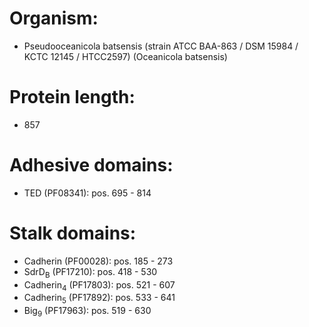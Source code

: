 * Organism:
- Pseudooceanicola batsensis (strain ATCC BAA-863 / DSM 15984 / KCTC 12145 / HTCC2597) (Oceanicola batsensis)
* Protein length:
- 857
* Adhesive domains:
- TED (PF08341): pos. 695 - 814
* Stalk domains:
- Cadherin (PF00028): pos. 185 - 273
- SdrD_B (PF17210): pos. 418 - 530
- Cadherin_4 (PF17803): pos. 521 - 607
- Cadherin_5 (PF17892): pos. 533 - 641
- Big_9 (PF17963): pos. 519 - 630

